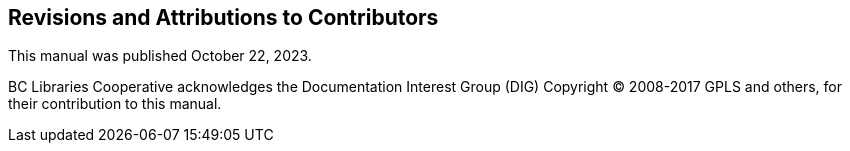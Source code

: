 Revisions and Attributions to Contributors
------------------------------------------

This manual was published October 22, 2023.


BC Libraries Cooperative acknowledges the Documentation Interest Group (DIG) Copyright © 2008-2017 GPLS and others, for their 
contribution to this manual.

++++
<?dbhtml-include href="/data/asciidoc/checkouts/sitka-manual-master/matomoTracking.html"?>
++++
